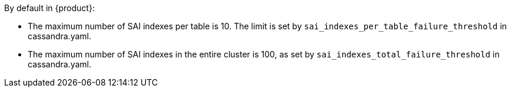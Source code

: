 By default in {product}:

* The maximum number of SAI indexes per table is 10.
The limit is set by `sai_indexes_per_table_failure_threshold` in cassandra.yaml.
* The maximum number of SAI indexes in the entire cluster is 100, as set by `sai_indexes_total_failure_threshold` in cassandra.yaml.
// See the https://docs.datastax.com/en/dse/6.8/dse-admin/datastax_enterprise/config/configCassandra_yaml.html#configCassandra_yaml__guardrailsYaml[guardrails] section of the cassandra.yaml reference topic.
